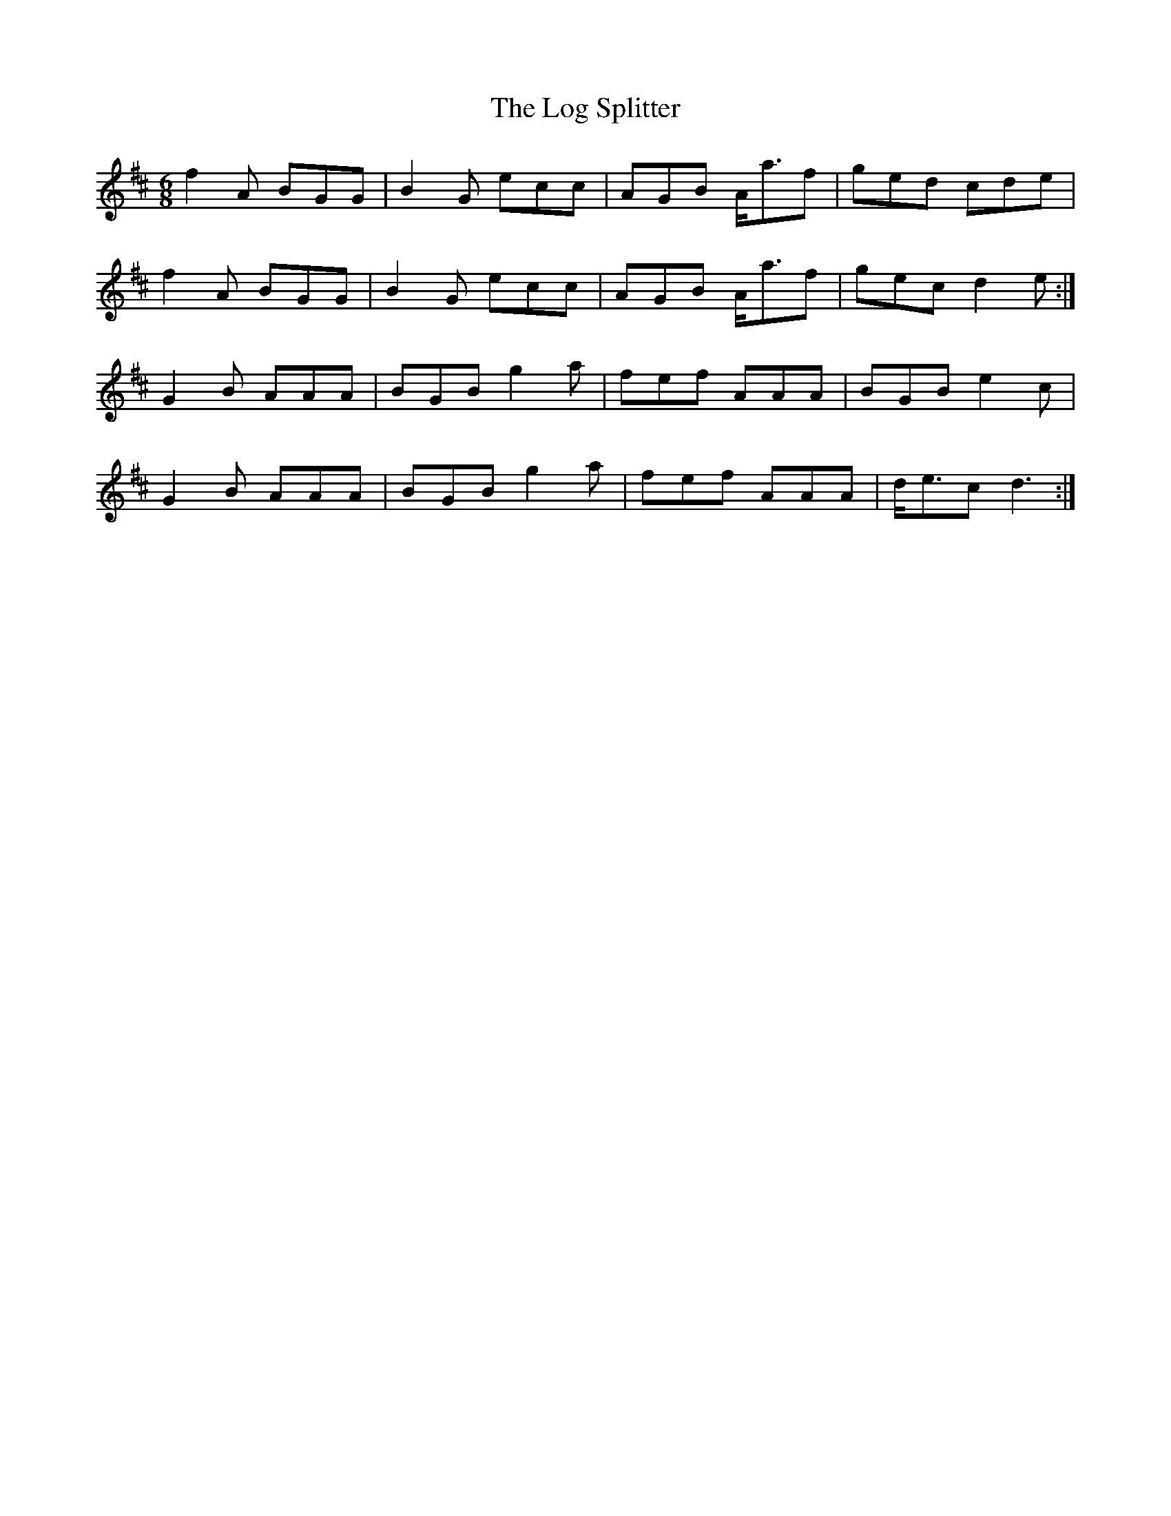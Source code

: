 X: 24011
T: Log Splitter, The
R: jig
M: 6/8
K: Dmajor
f2A BGG|B2G ecc|AGB A<af|ged cde|
f2A BGG|B2G ecc|AGB A<af|gec d2e:|
G2B AAA|BGB g2a|fef AAA|BGB e2c|
G2B AAA|BGB g2a|fef AAA|d<ec d3:|

